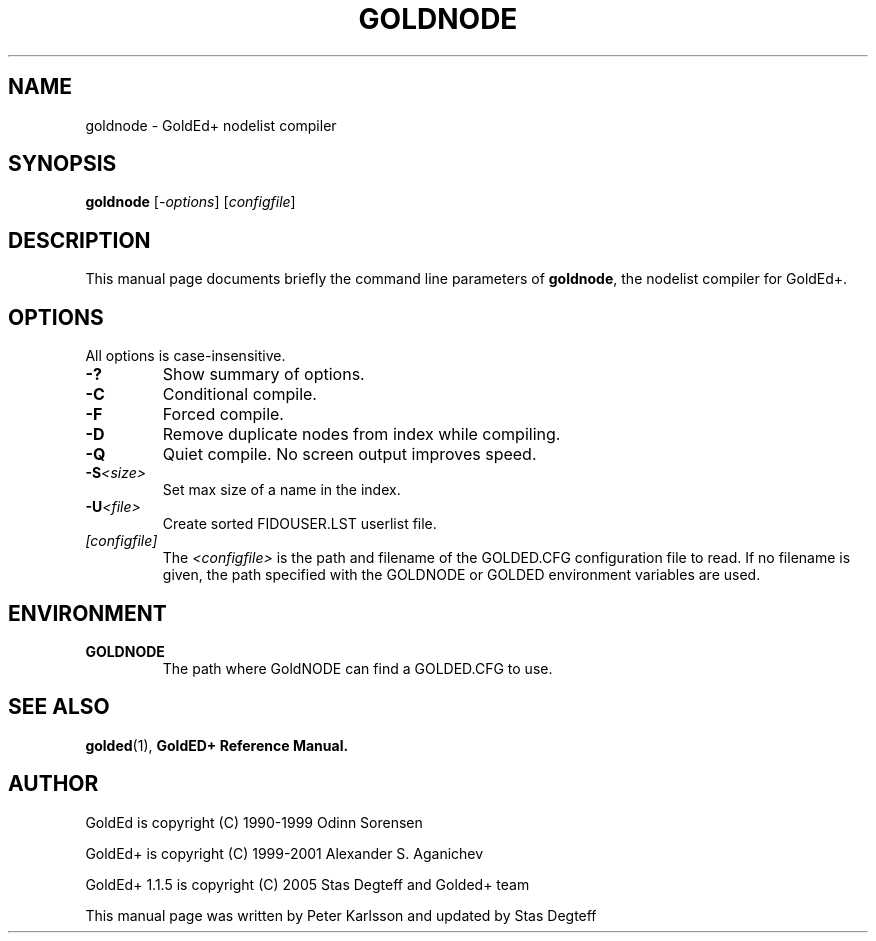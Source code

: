.\"                                      Hey, EMACS: -*- nroff -*-
.\" First parameter, NAME, should be all caps
.\" Second parameter, SECTION, should be 1-8, maybe w/ subsection
.\" other parameters are allowed: see man(7), man(1)
.TH GOLDNODE 1 "September, 10 2005"
.\" Please adjust this date whenever revising the manpage.
.\"
.\" Some roff macros, for reference:
.\" .nh        disable hyphenation
.\" .hy        enable hyphenation
.\" .ad l      left justify
.\" .ad b      justify to both left and right margins
.\" .nf        disable filling
.\" .fi        enable filling
.\" .br        insert line break
.\" .sp <n>    insert n+1 empty lines
.\" for manpage-specific macros, see man(7)
.SH NAME
goldnode \- GoldEd+ nodelist compiler
.SH SYNOPSIS
.B goldnode
.RI [ -options "] [" configfile ]
.SH DESCRIPTION
This manual page documents briefly the command line parameters of
.BR goldnode ,
the nodelist compiler for GoldEd+.
.\" This manual page was written for the Debian GNU/Linux distribution
.\" because the original program does not have a manual page.
.\" Instead, it has documention-in-progress that is copied to the
.\" /usr/share/doc/goldedplus directory.
.SH OPTIONS
.TP
All options is case-insensitive.
.TP
.B \-?
Show summary of options.
.TP
.B \-C
Conditional compile.
.TP
.B \-F
Forced compile.
.TP
.B \-D
Remove duplicate nodes from index while compiling.
.TP
.B \-Q
Quiet compile. No screen output improves speed.
.TP
.BI \-S <size>
Set max size of a name in the index.
.TP
.BI \-U <file>
Create sorted FIDOUSER.LST userlist file.
.TP
.I [configfile]
The
.I <configfile>
is the path and filename of the GOLDED.CFG configuration file to read. If no
filename is given, the path specified with the GOLDNODE or GOLDED
environment variables are used.
.SH ENVIRONMENT
.TP
.B GOLDNODE
The path where GoldNODE can find a GOLDED.CFG to use.
.SH SEE ALSO
.BR golded (1),
.BR GoldED+\ Reference\ Manual.
.SH AUTHOR
GoldEd is copyright (C) 1990-1999 Odinn Sorensen
.PP
GoldEd+ is copyright (C) 1999-2001 Alexander S. Aganichev
.PP
GoldEd+ 1.1.5 is copyright (C) 2005 Stas Degteff and Golded+ team
.PP
This manual page was written by Peter Karlsson and updated by Stas Degteff
